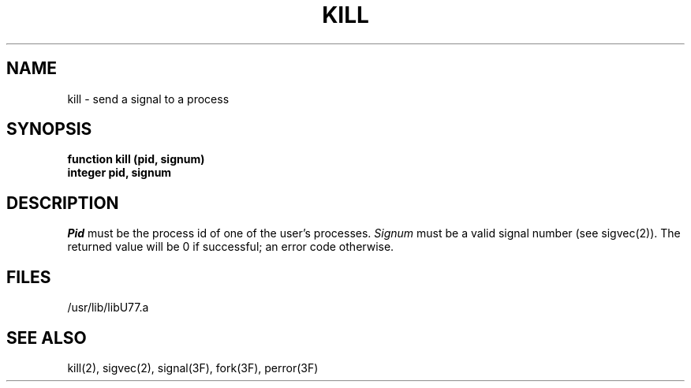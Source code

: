 .\" Copyright (c) 1983 Regents of the University of California.
.\" All rights reserved.  The Berkeley software License Agreement
.\" specifies the terms and conditions for redistribution.
.\"
.\"	@(#)kill.3	5.1 (Berkeley) %G%
.\"
.TH KILL 3F "18 July 1983"
.UC 5
.SH NAME
kill \- send a signal to a process
.SH SYNOPSIS
.B function kill (pid, signum)
.br
.B integer pid, signum
.SH DESCRIPTION
.I Pid
must be the process id of one of the user's processes.
.I Signum
must be a valid signal number (see sigvec(2)).
The returned value will be 0 if successful; an error code otherwise.
.SH FILES
.ie \nM /usr/ucb/lib/libU77.a
.el /usr/lib/libU77.a
.SH "SEE ALSO"
kill(2), sigvec(2), signal(3F), fork(3F), perror(3F)
